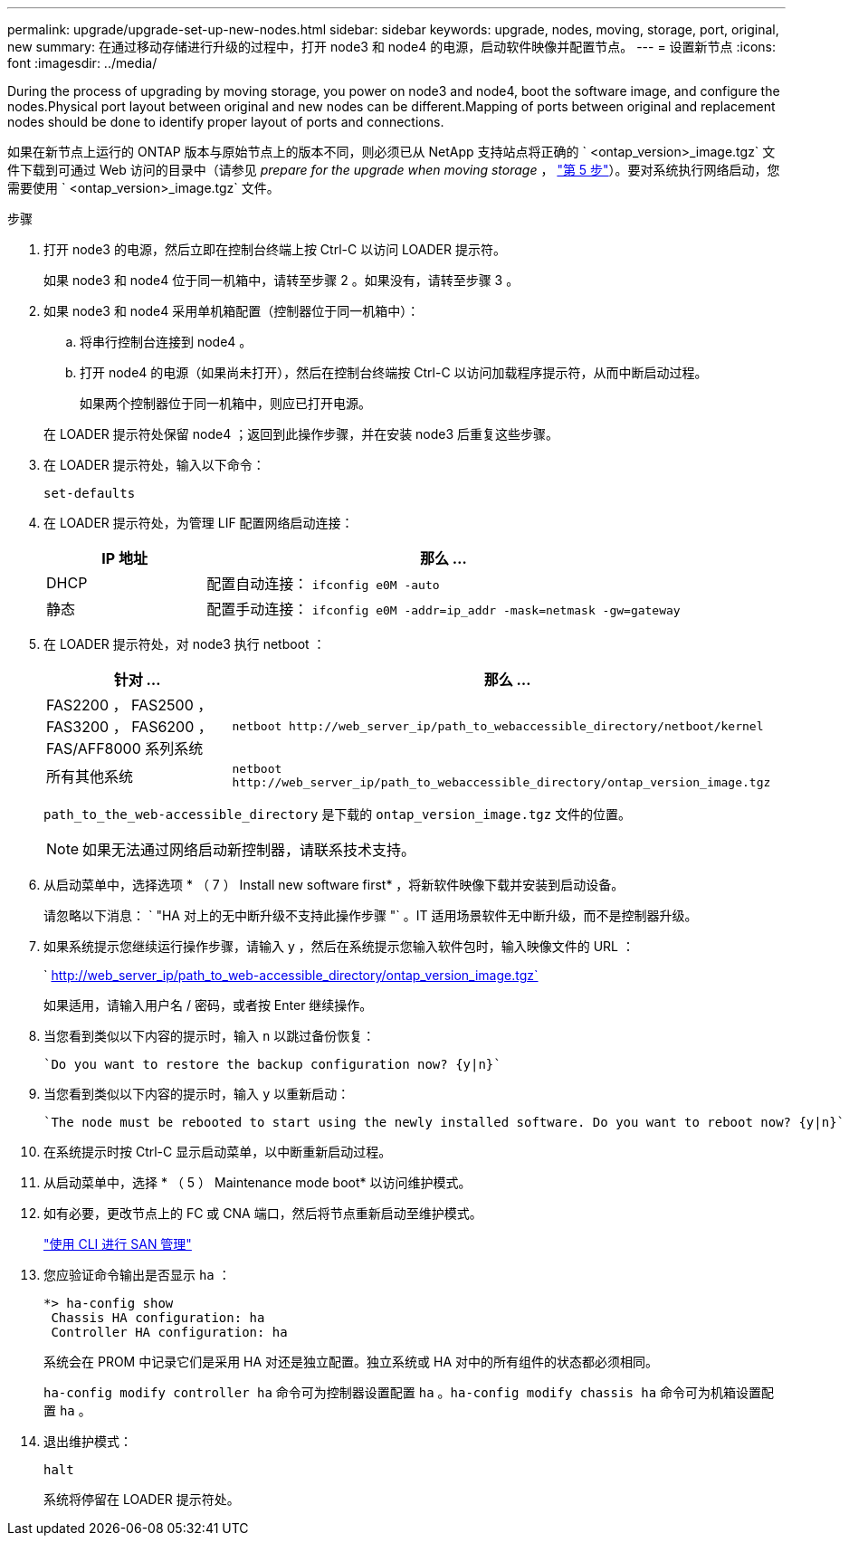 ---
permalink: upgrade/upgrade-set-up-new-nodes.html 
sidebar: sidebar 
keywords: upgrade, nodes, moving, storage, port, original, new 
summary: 在通过移动存储进行升级的过程中，打开 node3 和 node4 的电源，启动软件映像并配置节点。 
---
= 设置新节点
:icons: font
:imagesdir: ../media/


[role="lead"]
During the process of upgrading by moving storage, you power on node3 and node4, boot the software image, and configure the nodes.Physical port layout between original and new nodes can be different.Mapping of ports between original and replacement nodes should be done to identify proper layout of ports and connections.

如果在新节点上运行的 ONTAP 版本与原始节点上的版本不同，则必须已从 NetApp 支持站点将正确的 ` <ontap_version>_image.tgz` 文件下载到可通过 Web 访问的目录中（请参见 _prepare for the upgrade when moving storage_ ， link:upgrade-prepare-when-moving-storage.html#prepare_move_store_5["第 5 步"]）。要对系统执行网络启动，您需要使用 ` <ontap_version>_image.tgz` 文件。

.步骤
. 打开 node3 的电源，然后立即在控制台终端上按 Ctrl-C 以访问 LOADER 提示符。
+
如果 node3 和 node4 位于同一机箱中，请转至步骤 2 。如果没有，请转至步骤 3 。

. 如果 node3 和 node4 采用单机箱配置（控制器位于同一机箱中）：
+
.. 将串行控制台连接到 node4 。
.. 打开 node4 的电源（如果尚未打开），然后在控制台终端按 Ctrl-C 以访问加载程序提示符，从而中断启动过程。
+
如果两个控制器位于同一机箱中，则应已打开电源。

+
在 LOADER 提示符处保留 node4 ；返回到此操作步骤，并在安装 node3 后重复这些步骤。



. 在 LOADER 提示符处，输入以下命令：
+
`set-defaults`

. 在 LOADER 提示符处，为管理 LIF 配置网络启动连接：
+
[cols="25,75"]
|===
| IP 地址 | 那么 ... 


| DHCP | 配置自动连接： `ifconfig e0M -auto` 


| 静态 | 配置手动连接： `ifconfig e0M -addr=ip_addr -mask=netmask -gw=gateway` 
|===
. 在 LOADER 提示符处，对 node3 执行 netboot ：
+
[cols="25,75"]
|===
| 针对 ... | 那么 ... 


| FAS2200 ， FAS2500 ， FAS3200 ， FAS6200 ， FAS/AFF8000 系列系统 | `netboot \http://web_server_ip/path_to_webaccessible_directory/netboot/kernel` 


| 所有其他系统 | `netboot \http://web_server_ip/path_to_webaccessible_directory/ontap_version_image.tgz` 
|===
+
`path_to_the_web-accessible_directory` 是下载的 `ontap_version_image.tgz` 文件的位置。

+

NOTE: 如果无法通过网络启动新控制器，请联系技术支持。

. 从启动菜单中，选择选项 * （ 7 ） Install new software first* ，将新软件映像下载并安装到启动设备。
+
请忽略以下消息： ` "HA 对上的无中断升级不支持此操作步骤 "` 。IT 适用场景软件无中断升级，而不是控制器升级。

. 如果系统提示您继续运行操作步骤，请输入 y ，然后在系统提示您输入软件包时，输入映像文件的 URL ：
+
` http://web_server_ip/path_to_web-accessible_directory/ontap_version_image.tgz`

+
如果适用，请输入用户名 / 密码，或者按 Enter 继续操作。

. 当您看到类似以下内容的提示时，输入 `n` 以跳过备份恢复：
+
[listing]
----
`Do you want to restore the backup configuration now? {y|n}`
----
. 当您看到类似以下内容的提示时，输入 `y` 以重新启动：
+
[listing]
----
`The node must be rebooted to start using the newly installed software. Do you want to reboot now? {y|n}`
----
. 在系统提示时按 Ctrl-C 显示启动菜单，以中断重新启动过程。
. 从启动菜单中，选择 * （ 5 ） Maintenance mode boot* 以访问维护模式。
. 如有必要，更改节点上的 FC 或 CNA 端口，然后将节点重新启动至维护模式。
+
link:https://docs.netapp.com/us-en/ontap/san-admin/index.html["使用 CLI 进行 SAN 管理"^]

. 您应验证命令输出是否显示 `ha` ：
+
[listing]
----
*> ha-config show
 Chassis HA configuration: ha
 Controller HA configuration: ha
----
+
系统会在 PROM 中记录它们是采用 HA 对还是独立配置。独立系统或 HA 对中的所有组件的状态都必须相同。

+
`ha-config modify controller ha` 命令可为控制器设置配置 `ha` 。`ha-config modify chassis ha` 命令可为机箱设置配置 `ha` 。

. 退出维护模式：
+
`halt`

+
系统将停留在 LOADER 提示符处。


